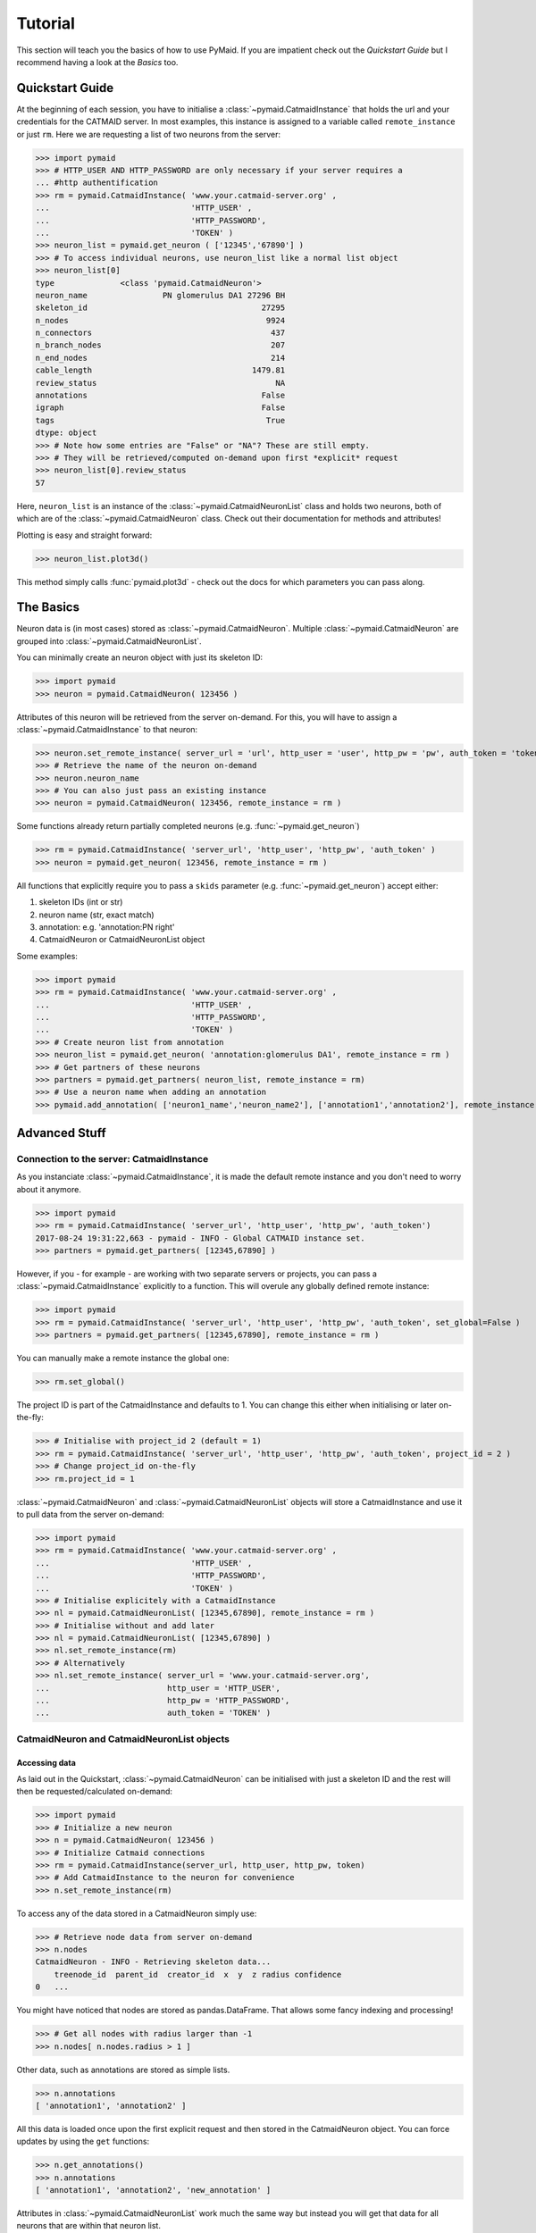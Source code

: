 .. _example:

Tutorial
********
This section will teach you the basics of how to use PyMaid. If you are impatient check out the *Quickstart Guide* but I recommend having a look at the *Basics* too.

Quickstart Guide
================
At the beginning of each session, you have to initialise a :class:`~pymaid.CatmaidInstance` that holds the url and your credentials for the CATMAID server. In most examples, this instance is assigned to a variable called ``remote_instance`` or just ``rm``. Here we are requesting a list of two neurons from the server:

>>> import pymaid
>>> # HTTP_USER AND HTTP_PASSWORD are only necessary if your server requires a 
... #http authentification
>>> rm = pymaid.CatmaidInstance( 'www.your.catmaid-server.org' , 
...                              'HTTP_USER' , 
...                              'HTTP_PASSWORD', 
...                              'TOKEN' )
>>> neuron_list = pymaid.get_neuron ( ['12345','67890'] )
>>> # To access individual neurons, use neuron_list like a normal list object
>>> neuron_list[0]
type              <class 'pymaid.CatmaidNeuron'>
neuron_name                PN glomerulus DA1 27296 BH
skeleton_id                                     27295
n_nodes                                          9924
n_connectors                                      437
n_branch_nodes                                    207
n_end_nodes                                       214
cable_length                                  1479.81
review_status                                      NA
annotations                                     False
igraph                                          False
tags                                             True
dtype: object
>>> # Note how some entries are "False" or "NA"? These are still empty. 
>>> # They will be retrieved/computed on-demand upon first *explicit* request
>>> neuron_list[0].review_status
57

Here, ``neuron_list`` is an instance of the :class:`~pymaid.CatmaidNeuronList` class and holds two neurons, both of which are of the :class:`~pymaid.CatmaidNeuron` class. Check out their documentation for methods and attributes!

Plotting is easy and straight forward:

>>> neuron_list.plot3d()

This method simply calls :func:`pymaid.plot3d` - check out the docs for which parameters you can pass along.

The Basics
==========
Neuron data is (in most cases) stored as :class:`~pymaid.CatmaidNeuron`. Multiple :class:`~pymaid.CatmaidNeuron` are grouped into :class:`~pymaid.CatmaidNeuronList`. 

You can minimally create an neuron object with just its skeleton ID:

>>> import pymaid
>>> neuron = pymaid.CatmaidNeuron( 123456 )

Attributes of this neuron will be retrieved from the server on-demand. For this, you will have to assign a :class:`~pymaid.CatmaidInstance` to that neuron:

>>> neuron.set_remote_instance( server_url = 'url', http_user = 'user', http_pw = 'pw', auth_token = 'token' ) 
>>> # Retrieve the name of the neuron on-demand
>>> neuron.neuron_name
>>> # You can also just pass an existing instance 
>>> neuron = pymaid.CatmaidNeuron( 123456, remote_instance = rm )

Some functions already return partially completed neurons (e.g. :func:`~pymaid.get_neuron`)

>>> rm = pymaid.CatmaidInstance( 'server_url', 'http_user', 'http_pw', 'auth_token' )
>>> neuron = pymaid.get_neuron( 123456, remote_instance = rm )

All functions that explicitly require you to pass a ``skids`` parameter (e.g. :func:`~pymaid.get_neuron`) accept either:

1. skeleton IDs (int or str)
2. neuron name (str, exact match)
3. annotation: e.g. 'annotation:PN right'
4. CatmaidNeuron or CatmaidNeuronList object

Some examples:

>>> import pymaid
>>> rm = pymaid.CatmaidInstance( 'www.your.catmaid-server.org' , 
...                              'HTTP_USER' , 
...                              'HTTP_PASSWORD', 
...                              'TOKEN' )
>>> # Create neuron list from annotation
>>> neuron_list = pymaid.get_neuron( 'annotation:glomerulus DA1', remote_instance = rm )
>>> # Get partners of these neurons
>>> partners = pymaid.get_partners( neuron_list, remote_instance = rm)
>>> # Use a neuron name when adding an annotation
>>> pymaid.add_annotation( ['neuron1_name','neuron_name2'], ['annotation1','annotation2'], remote_instance = rm)

Advanced Stuff
==============

Connection to the server: CatmaidInstance 
-----------------------------------------
As you instanciate :class:`~pymaid.CatmaidInstance`, it is made the default remote instance and you don't need to worry about it anymore.

>>> import pymaid
>>> rm = pymaid.CatmaidInstance( 'server_url', 'http_user', 'http_pw', 'auth_token')
2017-08-24 19:31:22,663 - pymaid - INFO - Global CATMAID instance set.
>>> partners = pymaid.get_partners( [12345,67890] )

However, if you - for example - are working with two separate servers or projects, you can pass a :class:`~pymaid.CatmaidInstance` explicitly to a function. This will overule any globally defined remote instance:

>>> import pymaid
>>> rm = pymaid.CatmaidInstance( 'server_url', 'http_user', 'http_pw', 'auth_token', set_global=False )
>>> partners = pymaid.get_partners( [12345,67890], remote_instance = rm )

You can manually make a remote instance the global one:

>>> rm.set_global()

The project ID is part of the CatmaidInstance and defaults to 1. You can change this either when initialising or later on-the-fly:

>>> # Initialise with project_id 2 (default = 1)
>>> rm = pymaid.CatmaidInstance( 'server_url', 'http_user', 'http_pw', 'auth_token', project_id = 2 )
>>> # Change project_id on-the-fly
>>> rm.project_id = 1

:class:`~pymaid.CatmaidNeuron` and :class:`~pymaid.CatmaidNeuronList` objects will store a CatmaidInstance and use it to pull data from the server on-demand:

>>> import pymaid
>>> rm = pymaid.CatmaidInstance( 'www.your.catmaid-server.org' , 
...                              'HTTP_USER' , 
...                              'HTTP_PASSWORD', 
...                              'TOKEN' )
>>> # Initialise explicitely with a CatmaidInstance
>>> nl = pymaid.CatmaidNeuronList( [12345,67890], remote_instance = rm )
>>> # Initialise without and add later
>>> nl = pymaid.CatmaidNeuronList( [12345,67890] )
>>> nl.set_remote_instance(rm)
>>> # Alternatively
>>> nl.set_remote_instance( server_url = 'www.your.catmaid-server.org', 
...                         http_user = 'HTTP_USER', 
...                         http_pw = 'HTTP_PASSWORD', 
...                         auth_token = 'TOKEN' ) 


CatmaidNeuron and CatmaidNeuronList objects
-------------------------------------------

Accessing data
++++++++++++++

As laid out in the Quickstart, :class:`~pymaid.CatmaidNeuron` can be initialised with just a skeleton ID and the rest will then be requested/calculated on-demand:

>>> import pymaid
>>> # Initialize a new neuron
>>> n = pymaid.CatmaidNeuron( 123456 ) 
>>> # Initialize Catmaid connections
>>> rm = pymaid.CatmaidInstance(server_url, http_user, http_pw, token) 
>>> # Add CatmaidInstance to the neuron for convenience    
>>> n.set_remote_instance(rm) 

To access any of the data stored in a CatmaidNeuron simply use:

>>> # Retrieve node data from server on-demand
>>> n.nodes 
CatmaidNeuron - INFO - Retrieving skeleton data...
    treenode_id  parent_id  creator_id  x  y  z radius confidence
0   ...

You might have noticed that nodes are stored as pandas.DataFrame. That allows some fancy indexing and processing!

>>> # Get all nodes with radius larger than -1
>>> n.nodes[ n.nodes.radius > 1 ]

Other data, such as annotations are stored as simple lists.

>>> n.annotations
[ 'annotation1', 'annotation2' ]

All this data is loaded once upon the first explicit request and then stored in the CatmaidNeuron object. You can force updates by using the ``get`` functions:

>>> n.get_annotations()
>>> n.annotations
[ 'annotation1', 'annotation2', 'new_annotation' ]

Attributes in :class:`~pymaid.CatmaidNeuronList` work much the same way but instead you will get that data for all neurons that are within that neuron list.

>>> nl = pymaid.CatmaidNeuronList( [ 123456, 456789, 123455 ], remote_instance = rm ) 
>>> nl.skeleton_id
[ 123456, 456789, 123455 ]
>>> nl.review_status
[ 10, 99, 12 ]

Indexing CatmaidNeuronLists
+++++++++++++++++++++++++++

:class:`~pymaid.CatmaidNeuron` is much like pandas DataFrames in that it allows some fancing indexing

>>> # Initialize with just a Skeleton ID 
>>> nl = pymaid.CatmaidNeuronList( [ 123456, 45677 ] )
>>> # Add CatmaidInstance to neurons in neuronlist
>>> rm = pymaid.CatmaidInstance(server_url, http_user, http_pw, token)
>>> nl.set_remote_instance( rm )
>>> # Index using node count
>>> subset = nl [ nl.n_nodes > 6000 ]
>>> # Index by skeleton ID 
>>> subset = nl.skid [ '123456' ]
>>> # Index by neuron name
>>> subset = nl [ 'name1' ]
>>> # Index by list of skeleton IDs
>>> subset = nl.skid [ [ '12345', '67890' ] ]
>>> # Index by annotation
>>> subset = nl.has_annotation( ['AN1', 'AN2'], intersect=False )
>>> # Concatenate lists
>>> nl += pymaid.get_neuron( [ 912345 ], remote_instance = rm )
>>> # Remove item(s)
>>> subset = nl - [ 45677 ]
